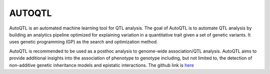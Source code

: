**AUTOQTL**
===========

AutoQTL is an automated machine learning tool for QTL analysis. The goal of AutoQTL is to automate QTL analysis by building an analytics pipeline optimized for explaining variation in a quantitative trait given a set of genetic variants. It uses genetic programming (GP) as the search and optimization method.

AutoQTL is recommended to be used as a posthoc analysis to genome-wide association/QTL analysis. AutoQTL aims to provide additional insights into the association of phenotype to genotype including, but not limited to, the detection of non-additive genetic inheritance models and epistatic interactions. The github link is `here <https://github.com/EpistasisLab/autoqtl>`_
